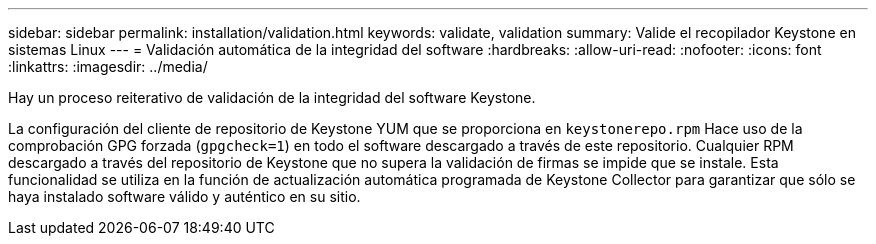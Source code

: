 ---
sidebar: sidebar 
permalink: installation/validation.html 
keywords: validate, validation 
summary: Valide el recopilador Keystone en sistemas Linux 
---
= Validación automática de la integridad del software
:hardbreaks:
:allow-uri-read: 
:nofooter: 
:icons: font
:linkattrs: 
:imagesdir: ../media/


[role="lead"]
Hay un proceso reiterativo de validación de la integridad del software Keystone.

La configuración del cliente de repositorio de Keystone YUM que se proporciona en `keystonerepo.rpm` Hace uso de la comprobación GPG forzada (`gpgcheck=1`) en todo el software descargado a través de este repositorio. Cualquier RPM descargado a través del repositorio de Keystone que no supera la validación de firmas se impide que se instale. Esta funcionalidad se utiliza en la función de actualización automática programada de Keystone Collector para garantizar que sólo se haya instalado software válido y auténtico en su sitio.
